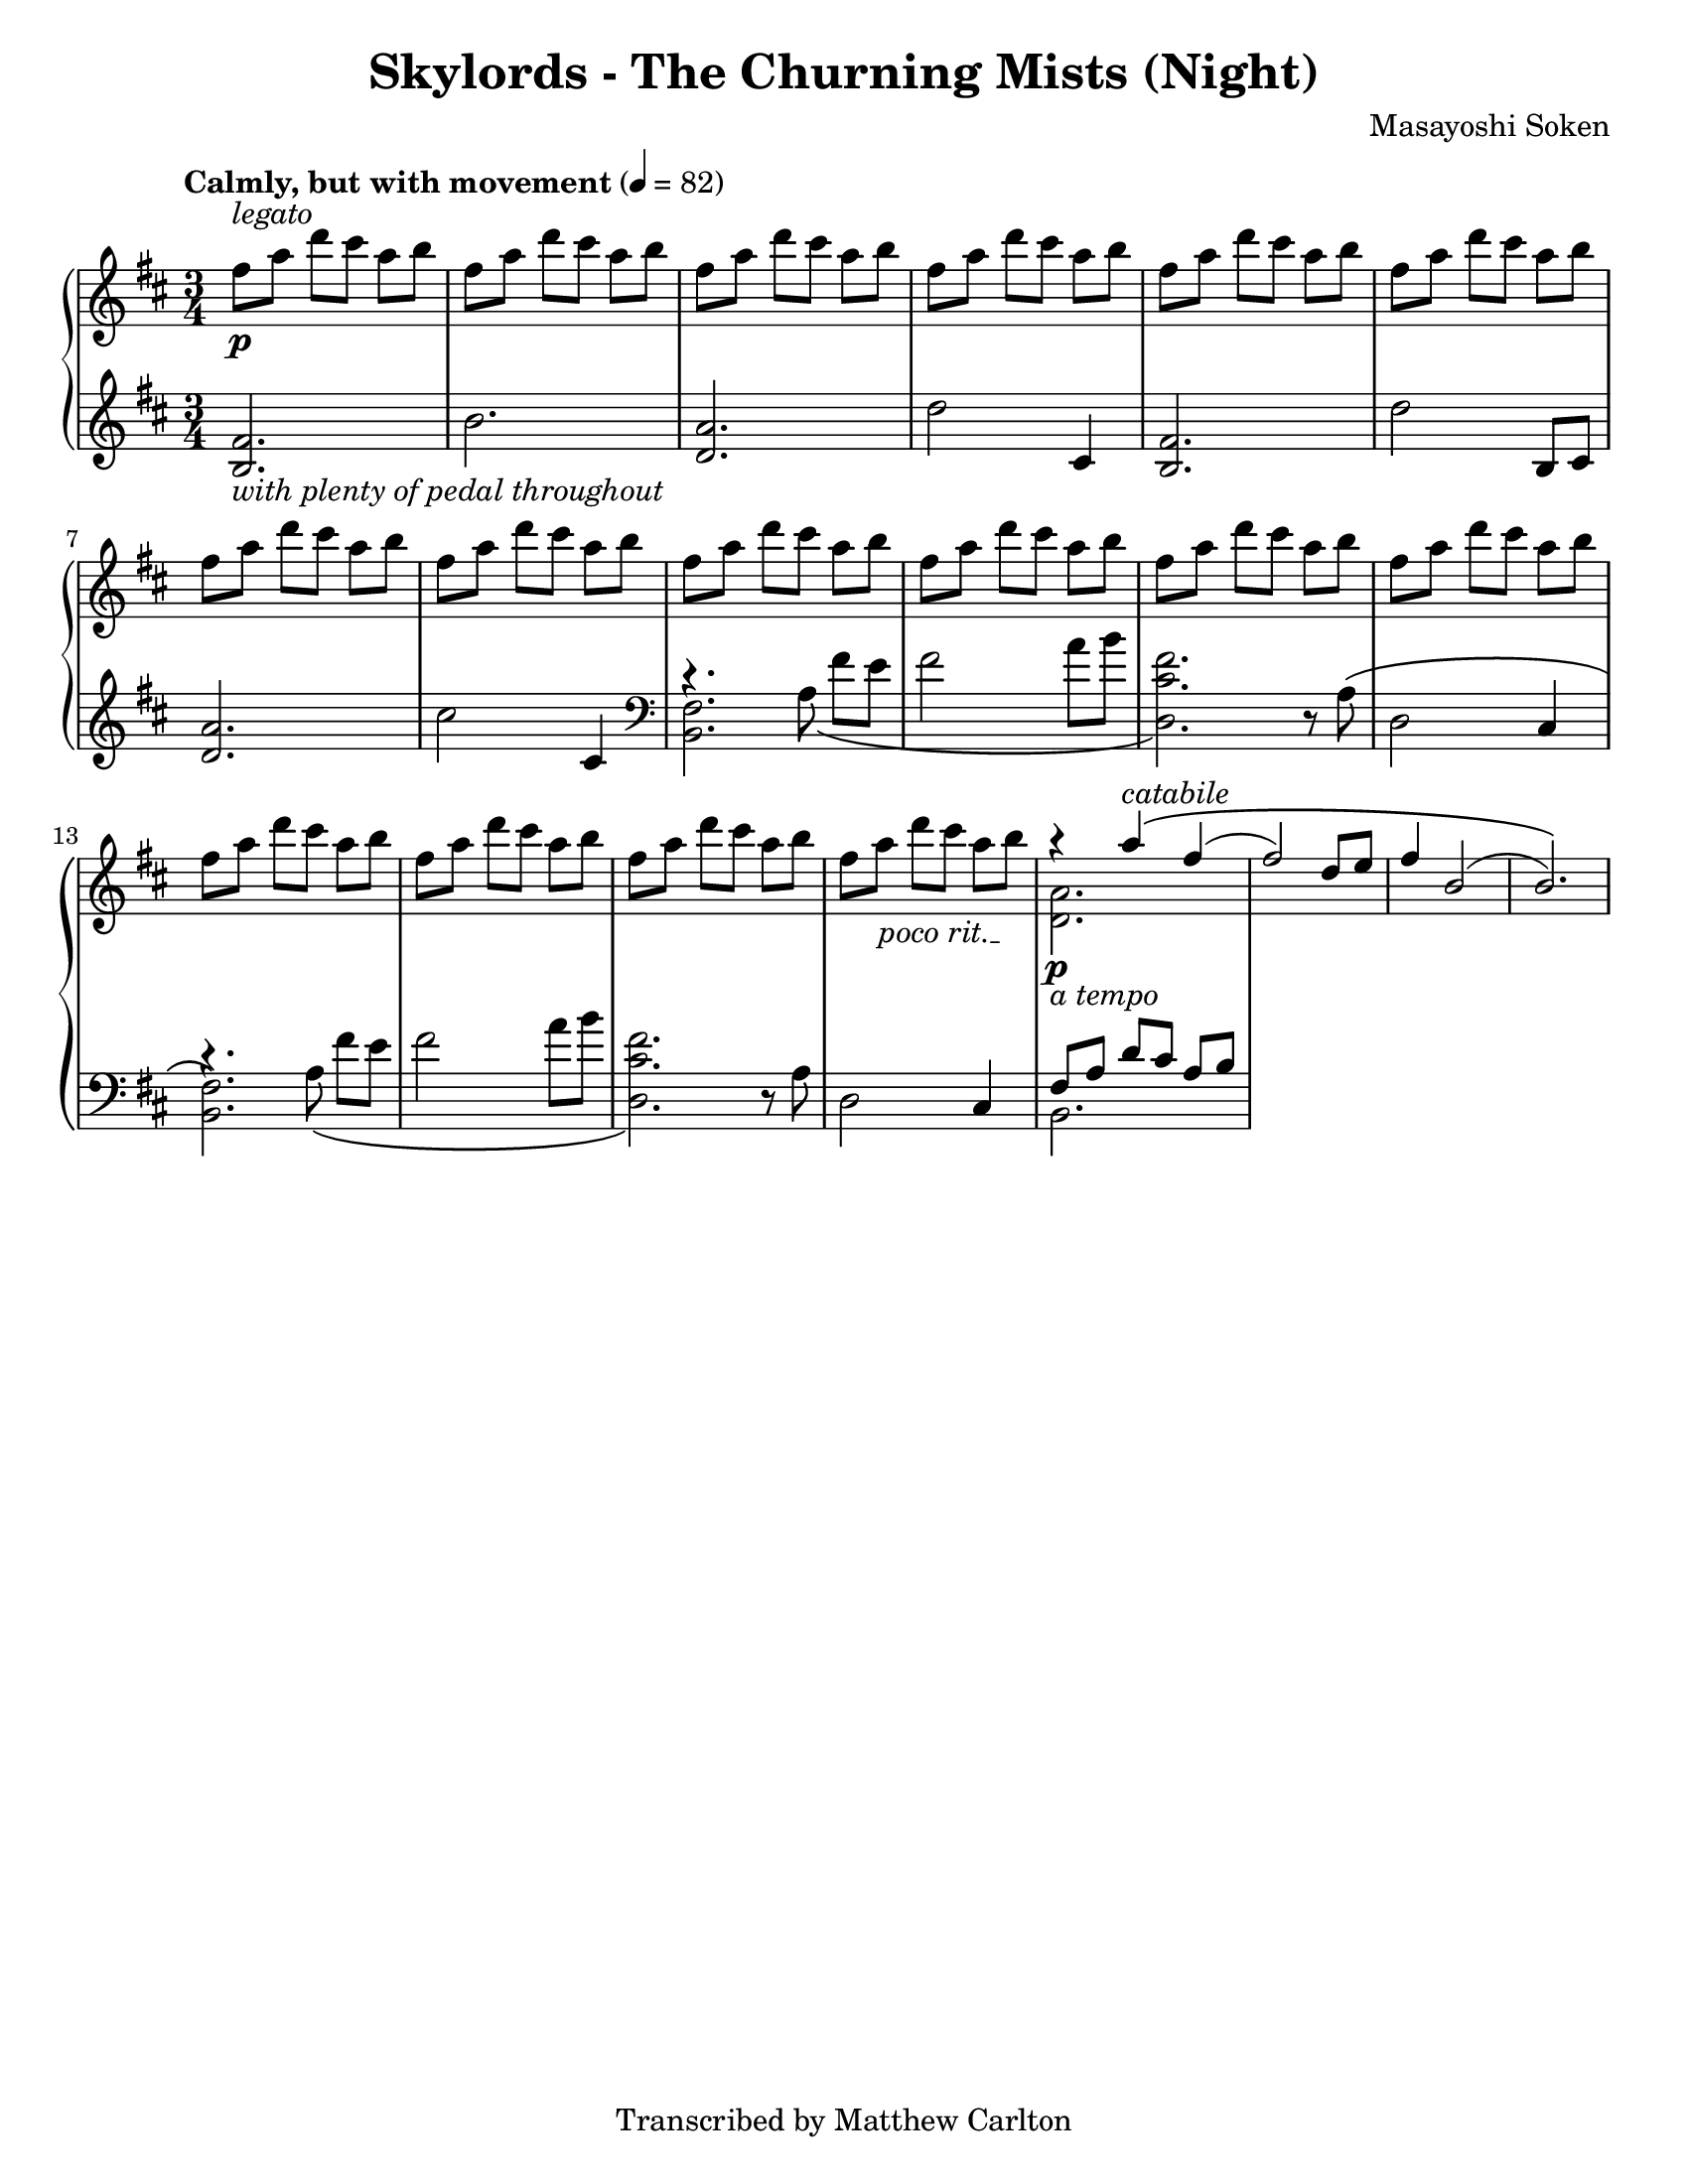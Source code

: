 \version "2.20.0"
\language "english"
\pointAndClickOff

#(set-default-paper-size "letter")

\paper {
  indent = 0
}

\header {
  title = "Skylords - The Churning Mists (Night)"
  composer = "Masayoshi Soken"
  tagline = "Transcribed by Matthew Carlton"
}


poco_rit = {
  \override TextSpanner.bound-details.left.text = \markup { \italic "poco rit." }
  \textSpannerDown
}

\new PianoStaff <<
  \new Staff = "upper" \with {
    % Clearing beamException will cause 3/4 measures to be beamed as
    % three groups of two instead of one group of six.
    beamExceptions = #'()
  }
  {
    \clef treble
    \key d \major
    \tempo "Calmly, but with movement" 4 = 82
    \time 3/4
    
    \relative c'' {
      fs8^\markup{ \italic legato } \p a d cs a b |
      \repeat unfold 14 { fs a d cs a b | }
      \poco_rit
      fs a\startTextSpan d cs a b\stopTextSpan |
      <<
        \relative c''' {
          r4 \p a4\(^\markup { \italic catabile } fs( |
          fs2) d8 e |
          fs4 b,2( |
          b2.)\) |
        }
        \\
        \relative c'' {
          <a d,>2._\markup { \italic "a tempo" }
        }
      >>
    }
  }

  \new Staff = "lower" \with {
    beamExceptions = #'()
  }
  {
    \clef treble
    \key d \major
    \time 3/4
    \relative c' {
      <b fs'>2._\markup{ \italic { with plenty of pedal throughout } } |
      b' |
      <a d,> |
      d2 cs,4 |
      <b fs'>2. |
      d'2 b,8 cs |
      <d a'>2. |
      cs'2 cs,4 |
      \clef bass
      <<
        \relative c' {
          <b, fs'>2. |
          s2. |
          s2 r8 a'8\( |
          d,2 cs4 |
          <b fs'>2.\) |
          s2. |
          s2 r8 a'8 |
          d,2 cs4 |
          \stemDown b2. |
        }

        \new Voice {
          \voiceTwo
          \relative c' {
            c4.\rest a8\( fs' e |
            fs2 a8 b |
            <fs cs d,>2.\) |
            s2. |
            c4.\rest a8\( fs' e |
            fs2 a8 b |
            <fs cs d,>2.\) |
            s2. |
            \stemUp
            fs,8 a d cs a b |
          }
        }
      >>
    }
  }
>>
